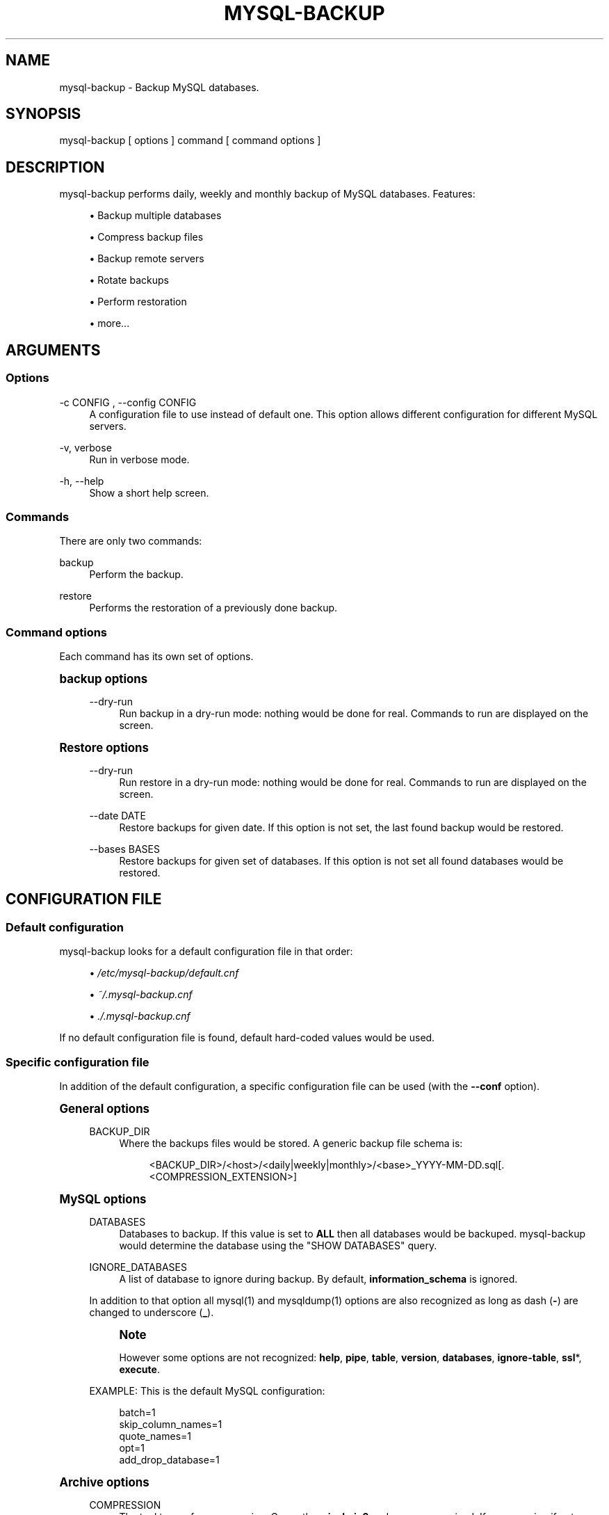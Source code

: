 '\" t
.\"     Title: mysql-backup
.\"    Author: [see the "AUTHORS" section]
.\" Generator: DocBook XSL Stylesheets v1.75.2 <http://docbook.sf.net/>
.\"      Date: 08/03/2011
.\"    Manual: \ \&
.\"    Source: \ \&
.\"  Language: English
.\"
.TH "MYSQL\-BACKUP" "1" "08/03/2011" "\ \&" "\ \&"
.\" -----------------------------------------------------------------
.\" * Define some portability stuff
.\" -----------------------------------------------------------------
.\" ~~~~~~~~~~~~~~~~~~~~~~~~~~~~~~~~~~~~~~~~~~~~~~~~~~~~~~~~~~~~~~~~~
.\" http://bugs.debian.org/507673
.\" http://lists.gnu.org/archive/html/groff/2009-02/msg00013.html
.\" ~~~~~~~~~~~~~~~~~~~~~~~~~~~~~~~~~~~~~~~~~~~~~~~~~~~~~~~~~~~~~~~~~
.ie \n(.g .ds Aq \(aq
.el       .ds Aq '
.\" -----------------------------------------------------------------
.\" * set default formatting
.\" -----------------------------------------------------------------
.\" disable hyphenation
.nh
.\" disable justification (adjust text to left margin only)
.ad l
.\" -----------------------------------------------------------------
.\" * MAIN CONTENT STARTS HERE *
.\" -----------------------------------------------------------------
.SH "NAME"
mysql-backup \- Backup MySQL databases\&.
.SH "SYNOPSIS"
.sp
.nf
mysql\-backup [ options ] command [ command options ]
.fi
.SH "DESCRIPTION"
.sp
mysql\-backup performs daily, weekly and monthly backup of MySQL databases\&. Features:
.sp
.RS 4
.ie n \{\
\h'-04'\(bu\h'+03'\c
.\}
.el \{\
.sp -1
.IP \(bu 2.3
.\}
Backup multiple databases
.RE
.sp
.RS 4
.ie n \{\
\h'-04'\(bu\h'+03'\c
.\}
.el \{\
.sp -1
.IP \(bu 2.3
.\}
Compress backup files
.RE
.sp
.RS 4
.ie n \{\
\h'-04'\(bu\h'+03'\c
.\}
.el \{\
.sp -1
.IP \(bu 2.3
.\}
Backup remote servers
.RE
.sp
.RS 4
.ie n \{\
\h'-04'\(bu\h'+03'\c
.\}
.el \{\
.sp -1
.IP \(bu 2.3
.\}
Rotate backups
.RE
.sp
.RS 4
.ie n \{\
\h'-04'\(bu\h'+03'\c
.\}
.el \{\
.sp -1
.IP \(bu 2.3
.\}
Perform restoration
.RE
.sp
.RS 4
.ie n \{\
\h'-04'\(bu\h'+03'\c
.\}
.el \{\
.sp -1
.IP \(bu 2.3
.\}
more\&...
.RE
.SH "ARGUMENTS"
.SS "Options"
.PP
\-c CONFIG , \-\-config CONFIG
.RS 4
A configuration file to use instead of default one\&. This option allows different configuration for different MySQL servers\&.
.RE
.PP
\-v, verbose
.RS 4
Run in verbose mode\&.
.RE
.PP
\-h, \-\-help
.RS 4
Show a short help screen\&.
.RE
.SS "Commands"
.sp
There are only two commands:
.PP
backup
.RS 4
Perform the backup\&.
.RE
.PP
restore
.RS 4
Performs the restoration of a previously done backup\&.
.RE
.SS "Command options"
.sp
Each command has its own set of options\&.
.sp
.it 1 an-trap
.nr an-no-space-flag 1
.nr an-break-flag 1
.br
.ps +1
\fBbackup options\fR
.RS 4
.PP
\-\-dry\-run
.RS 4
Run backup in a dry\-run mode: nothing would be done for real\&. Commands to run are displayed on the screen\&.
.RE
.RE
.sp
.it 1 an-trap
.nr an-no-space-flag 1
.nr an-break-flag 1
.br
.ps +1
\fBRestore options\fR
.RS 4
.PP
\-\-dry\-run
.RS 4
Run restore in a dry\-run mode: nothing would be done for real\&. Commands to run are displayed on the screen\&.
.RE
.PP
\-\-date DATE
.RS 4
Restore backups for given date\&. If this option is not set, the last found backup would be restored\&.
.RE
.PP
\-\-bases BASES
.RS 4
Restore backups for given set of databases\&. If this option is not set all found databases would be restored\&.
.RE
.RE
.SH "CONFIGURATION FILE"
.SS "Default configuration"
.sp
mysql\-backup looks for a default configuration file in that order:
.sp
.RS 4
.ie n \{\
\h'-04'\(bu\h'+03'\c
.\}
.el \{\
.sp -1
.IP \(bu 2.3
.\}

\fI/etc/mysql\-backup/default\&.cnf\fR
.RE
.sp
.RS 4
.ie n \{\
\h'-04'\(bu\h'+03'\c
.\}
.el \{\
.sp -1
.IP \(bu 2.3
.\}

\fI~/\&.mysql\-backup\&.cnf\fR
.RE
.sp
.RS 4
.ie n \{\
\h'-04'\(bu\h'+03'\c
.\}
.el \{\
.sp -1
.IP \(bu 2.3
.\}

\fI\&./\&.mysql\-backup\&.cnf\fR
.RE
.sp
If no default configuration file is found, default hard\-coded values would be used\&.
.SS "Specific configuration file"
.sp
In addition of the default configuration, a specific configuration file can be used (with the \fB\-\-conf\fR option)\&.
.sp
.it 1 an-trap
.nr an-no-space-flag 1
.nr an-break-flag 1
.br
.ps +1
\fBGeneral options\fR
.RS 4
.PP
BACKUP_DIR
.RS 4
Where the backups files would be stored\&. A generic backup file schema is:
.sp
.if n \{\
.RS 4
.\}
.nf
<BACKUP_DIR>/<host>/<daily|weekly|monthly>/<base>_YYYY\-MM\-DD\&.sql[\&.<COMPRESSION_EXTENSION>]
.fi
.if n \{\
.RE
.\}
.RE
.RE
.sp
.it 1 an-trap
.nr an-no-space-flag 1
.nr an-break-flag 1
.br
.ps +1
\fBMySQL options\fR
.RS 4
.PP
DATABASES
.RS 4
Databases to backup\&. If this value is set to
\fBALL\fR
then all databases would be backuped\&.
mysql\-backup
would determine the database using the "SHOW DATABASES" query\&.
.RE
.PP
IGNORE_DATABASES
.RS 4
A list of database to ignore during backup\&. By default,
\fBinformation_schema\fR
is ignored\&.
.RE
.sp
In addition to that option all mysql(1) and mysqldump(1) options are also recognized as long as dash (\fB\-\fR) are changed to underscore (\fB_\fR)\&.
.if n \{\
.sp
.\}
.RS 4
.it 1 an-trap
.nr an-no-space-flag 1
.nr an-break-flag 1
.br
.ps +1
\fBNote\fR
.ps -1
.br
.sp
However some options are not recognized: \fBhelp\fR, \fBpipe\fR, \fBtable\fR, \fBversion\fR, \fBdatabases\fR, \fBignore\-table\fR, \fBssl\fR*, \fBexecute\fR\&.
.sp .5v
.RE
.sp
EXAMPLE: This is the default MySQL configuration:
.sp
.if n \{\
.RS 4
.\}
.nf
batch=1
skip_column_names=1
quote_names=1
opt=1
add_drop_database=1
.fi
.if n \{\
.RE
.\}
.RE
.sp
.it 1 an-trap
.nr an-no-space-flag 1
.nr an-break-flag 1
.br
.ps +1
\fBArchive options\fR
.RS 4
.PP
COMPRESSION
.RS 4
The tool to use for compression\&. Currently
\fBgzip\fR,
\fBbzip2\fR
and
\fBxz\fR
are recognized\&. If compression if not known then no compression would be used\&.
.RE
.if n \{\
.sp
.\}
.RS 4
.it 1 an-trap
.nr an-no-space-flag 1
.nr an-break-flag 1
.br
.ps +1
\fBNote\fR
.ps -1
.br
.sp
\fBgzip\fR generates bigger files than the others but needs less CPU time\&.
.sp .5v
.RE
.PP
COMPRESSION_OPTS
.RS 4
Options to pass to the compression tool\&.
.RE
.PP
DAILY_RETENTION
.RS 4
How many days a daily backup should be kept\&. By default daily archives are kept 7 days\&.
.RE
.PP
WEEKLY_RETENTION
.RS 4
How many days a weekly backup should be kept\&. By default weekly archives are kept 35 days (5 weeks)\&.
.RE
.PP
MONTHLY_RETENTION
.RS 4
How many days a monthly backup should be kept\&. By default monthly archives are kept 365 days (12 months)\&.
.RE
.PP
WEEKLY_DAY
.RS 4
Which day weekly backup are done (0\&.\&.6, 0 is Sunday)\&.
.RE
.PP
MONTHLY_DAY
.RS 4
Which day monthly backup are done (00\&.\&.31)\&.
.RE
.PP
HOST
.RS 4
Name of the host to backup for logging purposes\&.
.RE
.if n \{\
.sp
.\}
.RS 4
.it 1 an-trap
.nr an-no-space-flag 1
.nr an-break-flag 1
.br
.ps +1
\fBNote\fR
.ps -1
.br
.sp
This is not the mysql host to backup (use "host" in lowercase for that)\&.
.sp .5v
.RE
.RE
.sp
.it 1 an-trap
.nr an-no-space-flag 1
.nr an-break-flag 1
.br
.ps +1
\fBHooks\fR
.RS 4
.sp
Hooks are scripts that can be run via \fBrun\-parts\fR(1)\&.
.PP
pre_backup_hook
.RS 4
Hook to be run before the backup process really starts\&.
.RE
.PP
post_backup_hook
.RS 4
Hook to be run after the backup process is done\&.
.RE
.PP
pre_restore_hook
.RS 4
Hook to be run before the restore process really starts\&.
.RE
.PP
post_restore_hook
.RS 4
Hook to be run after the restore process is done\&.
.RE
.if n \{\
.sp
.\}
.RS 4
.it 1 an-trap
.nr an-no-space-flag 1
.nr an-break-flag 1
.br
.ps +1
\fBNote\fR
.ps -1
.br
.sp
In addition hook names could be postfixed with a database name\&. This means a hook could be defined for a specific database\&.
.sp .5v
.RE
.sp
EXAMPLE: \fBpost_backup_hook_a_database\fR is ran before \fBa_database\fR would be backuped\&.
.sp
See \fBrun\-parts\fR(8) for further information on how hooks are run\&.
.RE
.SH "ARCHIVE PROCEDURE"
.sp
Every day backups are done in the \fBdaily\fR directory\&. On \fBWEEKLY_DAY\fR the daily backup is hard linked to the \fBweekly\fR directory (the same is done for monthly backups on \fBMONTHLY_DAY\fR and \fBmonthly\fR directory)\&.
.sp
After that archives older that \fBDAILY_RETENTION\fR, \fBWEEKLY_RETENTION\fR and \fBMONTHLY_RETENTION\fR are removed from their specific directories\&.
.sp
This system keeps space on the backup server by the use of hard links\&.
.if n \{\
.sp
.\}
.RS 4
.it 1 an-trap
.nr an-no-space-flag 1
.nr an-break-flag 1
.br
.ps +1
\fBNote\fR
.ps -1
.br
.sp
This only woks if all backups are in a single partition\&.
.sp .5v
.RE
.SH "SEE ALSO"
.sp
.RS 4
.ie n \{\
\h'-04'\(bu\h'+03'\c
.\}
.el \{\
.sp -1
.IP \(bu 2.3
.\}
mysql(1)
.RE
.sp
.RS 4
.ie n \{\
\h'-04'\(bu\h'+03'\c
.\}
.el \{\
.sp -1
.IP \(bu 2.3
.\}
mysqldump(1)
.RE
.sp
.RS 4
.ie n \{\
\h'-04'\(bu\h'+03'\c
.\}
.el \{\
.sp -1
.IP \(bu 2.3
.\}
gzip(1), bzip2(1), xz(1)
.RE
.sp
.RS 4
.ie n \{\
\h'-04'\(bu\h'+03'\c
.\}
.el \{\
.sp -1
.IP \(bu 2.3
.\}
run\-parts(8)
.RE
.SH "HISTORY"
.SS "Version 1\&.0"
.PP
2010\-09\-06
.RS 4
First release\&.
.RE
.SH "BUGS"
.sp
No time to include bugs, command actions might seldom lead astray user\(cqs assumption\&.
.SH "AUTHORS"
.sp
mysql\-backup is written by S\('ebastien Gross <seb\(buɑƬ\(buchezwam\(buɖɵʈ\(buorg>\&.
.SH "COPYRIGHT"
.sp
Copyright \(co 2010 S\('ebastien Gross <seb\(buɑƬ\(buchezwam\(buɖɵʈ\(buorg>\&.
.sp
Released under GNU GPL version 3 or higher (\m[blue]\fBhttp://www\&.gnu\&.org/licenses/gpl\&.html\fR\m[])\&.
